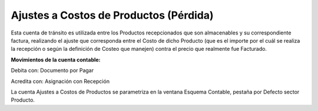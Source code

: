 Ajustes a Costos de Productos (Pérdida)
---------------------------------------

Esta cuenta de tránsito es utilizada entre los Productos recepcionados
que son almacenables y su correspondiente factura, realizando el ajuste
que corresponda entre el Costo de dicho Producto (que es el importe por
el cuál se realiza la recepción o según la definición de Costeo que
manejen) contra el precio que realmente fue Facturado.

**Movimientos de la cuenta contable:**

Debita con: Documento por Pagar                

Acredita con: Asignación con Recepción

La cuenta Ajustes a Costos de Productos se parametriza en la ventana
Esquema Contable, pestaña por Defecto sector Producto.
